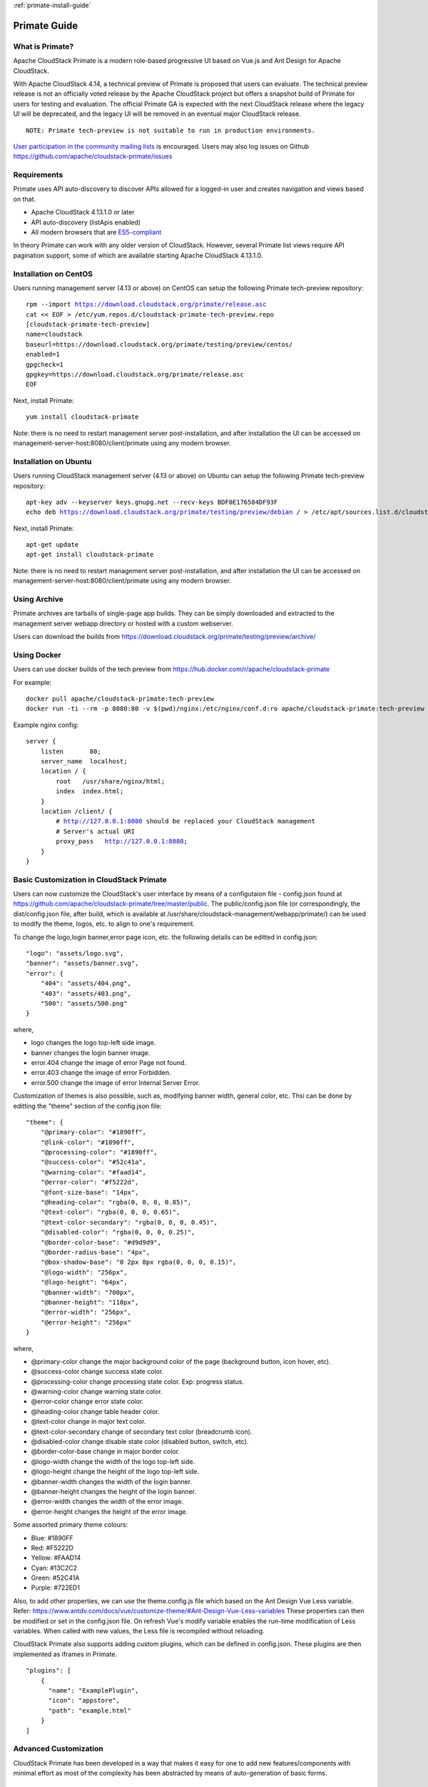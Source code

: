 .. Licensed to the Apache Software Foundation (ASF) under one
   or more contributor license agreements.  See the NOTICE file
   distributed with this work for additional information
   regarding copyright ownership.  The ASF licenses this file
   to you under the Apache License, Version 2.0 (the
   "License"); you may not use this file except in compliance
   with the License.  You may obtain a copy of the License at
   http://www.apache.org/licenses/LICENSE-2.0
   Unless required by applicable law or agreed to in writing,
   software distributed under the License is distributed on an
   "AS IS" BASIS, WITHOUT WARRANTIES OR CONDITIONS OF ANY
   KIND, either express or implied.  See the License for the
   specific language governing permissions and limitations
   under the License.

:ref:`primate-install-guide`

Primate Guide
=============

What is Primate?
~~~~~~~~~~~~~~~~

Apache CloudStack Primate is a modern role-based progressive UI based on Vue.js
and Ant Design for Apache CloudStack.

.. image:: https://raw.githubusercontent.com/apache/cloudstack-primate/master/docs/screenshot-dashboard.png
   :width: 800px
   :alt: alternate text
   :align: left

With Apache CloudStack 4.14, a technical preview of Primate is proposed that
users can evaluate. The technical preview release is not an officially voted
release by the Apache CloudStack project but offers a snapshot build of Primate
for users for testing and evaluation. The official Primate GA is expected with
the next CloudStack release where the legacy UI will be deprecated, and the
legacy UI will be removed in an eventual major CloudStack release.

.. parsed-literal::

    NOTE: Primate tech-preview is not suitable to run in production environments.

`User participation in the community mailing lists
<http://cloudstack.apache.org/mailing-lists.html>`_ is encouraged. Users may
also log issues on Github https://github.com/apache/cloudstack-primate/issues

Requirements
~~~~~~~~~~~~

Primate uses API auto-discovery to discover APIs allowed for a logged-in user
and creates navigation and views based on that.

- Apache CloudStack 4.13.1.0 or later
- API auto-discovery (listApis enabled)
- All modern browsers that are `ES5-compliant <https://github.com/vuejs/vue#browser-compatibility>`_

In theory Primate can work with any older version of CloudStack.
However, several Primate list views require API pagination support, some of which are
available starting Apache CloudStack 4.13.1.0.

Installation on CentOS
~~~~~~~~~~~~~~~~~~~~~~

Users running management server (4.13 or above) on CentOS can setup the
following Primate tech-preview repository:

.. parsed-literal::

    rpm --import https://download.cloudstack.org/primate/release.asc
    cat << EOF > /etc/yum.repos.d/cloudstack-primate-tech-preview.repo
    [cloudstack-primate-tech-preview]
    name=cloudstack
    baseurl=https://download.cloudstack.org/primate/testing/preview/centos/
    enabled=1
    gpgcheck=1
    gpgkey=https://download.cloudstack.org/primate/release.asc
    EOF

Next, install Primate:

.. parsed-literal::

    yum install cloudstack-primate

Note: there is no need to restart management server post-installation, and
after installation the UI can be accessed on
management-server-host:8080/client/primate using any modern browser.

Installation on Ubuntu
~~~~~~~~~~~~~~~~~~~~~~

Users running CloudStack management server (4.13 or above) on Ubuntu can setup the following Primate tech-preview repository:

.. parsed-literal::

    apt-key adv --keyserver keys.gnupg.net --recv-keys BDF0E176584DF93F
    echo deb https://download.cloudstack.org/primate/testing/preview/debian / > /etc/apt/sources.list.d/cloudstack-primate-tech-preview.list

Next, install Primate:

.. parsed-literal::

    apt-get update
    apt-get install cloudstack-primate

Note: there is no need to restart management server post-installation, and
after installation the UI can be accessed on
management-server-host:8080/client/primate using any modern browser.

Using Archive
~~~~~~~~~~~~~

Primate archives are tarballs of single-page app builds. They can be simply
downloaded and extracted to the management server webapp directory or hosted
with a custom webserver.

Users can download the builds from https://download.cloudstack.org/primate/testing/preview/archive/

Using Docker
~~~~~~~~~~~~

Users can use docker builds of the tech preview from https://hub.docker.com/r/apache/cloudstack-primate

For example:

.. parsed-literal::

    docker pull apache/cloudstack-primate:tech-preview
    docker run -ti --rm -p 8080:80 -v $(pwd)/nginx:/etc/nginx/conf.d:ro apache/cloudstack-primate:tech-preview

Example nginx config:

.. parsed-literal::

    server {
        listen       80;
        server_name  localhost;
        location / {
            root   /usr/share/nginx/html;
            index  index.html;
        }
        location /client/ {
            # http://127.0.0.1:8080 should be replaced your CloudStack management
            # Server's actual URI
            proxy_pass   http://127.0.0.1:8080;
        }
    }

Basic Customization in CloudStack Primate
~~~~~~~~~~~~~~~~~~~~~~~~~~~~~~~~~~~~~~~~~
Users can now customize the CloudStack's user interface by means of a configutaion file - config.json found at
https://github.com/apache/cloudstack-primate/tree/master/public. The public/config.json file (or correspondingly, the dist/config.json file, after build, which is available at /usr/share/cloudstack-management/webapp/primate/) can be used to modify the theme, logos, etc. to align to one's requirement.

To change the logo,login banner,error page icon, etc. the following details can be editted in config.json:

.. parsed-literal::

    "logo": "assets/logo.svg",
    "banner": "assets/banner.svg",
    "error": {
        "404": "assets/404.png",
        "403": "assets/403.png",
        "500": "assets/500.png"
    }

where,

- logo changes the logo top-left side image.
- banner changes the login banner image.
- error.404 change the image of error Page not found.
- error.403 change the image of error Forbidden.
- error.500 change the image of error Internal Server Error.

Customization of themes is also possible, such as, modifying banner width, general color, etc. Thsi can be done by editting the "theme" section of the config.json file:

.. parsed-literal::

    "theme": {
        "@primary-color": "#1890ff",
        "@link-color": "#1890ff",
        "@processing-color": "#1890ff",
        "@success-color": "#52c41a",
        "@warning-color": "#faad14",
        "@error-color": "#f5222d",
        "@font-size-base": "14px",
        "@heading-color": "rgba(0, 0, 0, 0.85)",
        "@text-color": "rgba(0, 0, 0, 0.65)",
        "@text-color-secondary": "rgba(0, 0, 0, 0.45)",
        "@disabled-color": "rgba(0, 0, 0, 0.25)",
        "@border-color-base": "#d9d9d9",
        "@border-radius-base": "4px",
        "@box-shadow-base": "0 2px 8px rgba(0, 0, 0, 0.15)",
        "@logo-width": "256px",
        "@logo-height": "64px",
        "@banner-width": "700px",
        "@banner-height": "110px",
        "@error-width": "256px",
        "@error-height": "256px"
    }

where,

- @primary-color change the major background color of the page (background button, icon hover, etc).
- @success-color change success state color.
- @processing-color change processing state color. Exp: progress status.
- @warning-color change warning state color.
- @error-color change error state color.
- @heading-color change table header color.
- @text-color change in major text color.
- @text-color-secondary change of secondary text color (breadcrumb icon).
- @disabled-color change disable state color (disabled button, switch, etc).
- @border-color-base change in major border color.
- @logo-width change the width of the logo top-left side.
- @logo-height change the height of the logo top-left side.
- @banner-width changes the width of the login banner.
- @banner-height changes the height of the login banner.
- @error-width changes the width of the error image.
- @error-height changes the height of the error image.

Some assorted primary theme colours:

- Blue: #1890FF
- Red: #F5222D
- Yellow: #FAAD14
- Cyan: #13C2C2
- Green: #52C41A
- Purple: #722ED1

Also, to add other properties, we can use the theme.config.js file which based on the Ant Design Vue Less variable. Refer: https://www.antdv.com/docs/vue/customize-theme/#Ant-Design-Vue-Less-variables
These properties can then be modified or set in the config.json file. On refresh Vue's modify variable enables the run-time modification of Less variables. When called with new values, the Less file is recompiled without reloading.

CloudStack Primate also supports adding custom plugins, which can be defined in config.json. These plugins are then implemented as iframes in Primate.

.. parsed-literal ::

    "plugins": [
        {
          "name": "ExamplePlugin",
          "icon": "appstore",
          "path": "example.html"
        }
    ]

Advanced Customization
~~~~~~~~~~~~~~~~~~~~~~

CloudStack Primate has been developed in a way that makes it easy for one to add new features/components with minimal effort as most of the complexity has been abstracted by means of auto-generation of basic forms.

Defining a new Section
~~~~~~~~~~~~~~~~~~~~~~

A new section may be added by creating a javascript file in **src/config/section/** of the root directory. Correspondingly, this newly added configuration file (e.g., newSection.js), defining the section, needs to be imported in the **src/config/router.js** configuration file and rules need to be added to the *asyncRouterMap*, so as to render the matched component for the given path

.. code-block :: javascript

    import newSection from '@/config/section/newSection'

    [ ... snipped ... ]

    generateRouterMap(newSection),

An existing or new section config/js file must export the following parameters:

- name: unique path in URL
- title: the name to be displayed in navigation and breadcrumb
- icon: the icon to be displayed, from AntD's icon set https://vue.ant.design/components/icon/
- children: (optional) array of resources sub-navigation under the parent group
- permission: when children are not defined, the array of API to check against allowed auto-discovered APIs
- columns: when children is not defined, list of column keys
- component: when children is not defined, the custom component for rendering the route view

For example, see src/config/section/compute.js and src/config/section/project.js.

The children should have:

- name: unique path in the URL
- title: the name to be displayed in navigation and breadcrumb
- icon: the icon to be displayed, from AntD's icon set https://vue.ant.design/components/icon/
- permission: the array of API to check against auto-discovered APIs
- columns: list of column keys for list view rendering
- details: list of keys for detail list rendering for a resource
- tabs: array of custom components that will get rendered as tabs in the resource view
- component: the custom component for rendering the route view default list view (table)
- actions: arrays of actions/buttons

Action API
~~~~~~~~~~

If a user wants to add an action button to perform as the name implies a specific action, without having to implement a custom component, one may use the Action API in the correspondins section's javascript file. The sections are defined under src/config/section path of the root directory.
The actions defined for a child shows up as a group of buttons on the default autogen view (that shows tables, actions etc.). Each action item should define:


- api: The CloudStack API for the action
- icon: the icon to be displayed from AntD's icon set https://vue.ant.design/components/icon/
- label: The action button's name
- docHelp: Allows to provide a link to a document to provide details on the action
- listView: (boolean) whether to show the action button in list view (table)
- dataView: (boolean) whether to show the action button in resource/data view
- groupAction: Whether the button supports groupable actions when multiple items are selected in the table
- args: list of API arguments to render/show on auto-generated action form
- show: function that takes in a records and returns a boolean to control if the action button needs to be shown or hidden
- popup: (boolean) when true, displays any custom component in a popup modal than in its separate route view
- component: the custom component to render the action (in a separate route view)

For example:

.. code-block:: javascript

        actions: [
            {
              api: 'updateVirtualMachine',
              icon: 'edit',
              label: 'label.action.edit.instance',
              docHelp: 'adminguide/virtual_machines.html#changing-the-vm-name-os-or-group',
              dataView: true,
              args: ['name', 'displayname', 'ostypeid', 'isdynamicallyscalable', 'haenable', 'group'],
              show: (record) => { return ['Stopped'].includes(record.state) }
            }
        ]

However, if one's requirement is to perform further operations as part of their form, then a custom Vue component must be defined under the src/views/ folder of the root directory and the defined component must them be imported in the corresponding section's javascript file.

For example:

.. code-block:: javascript

    actions: [
        {
          api: 'deployVirtualMachine',
          icon: 'plus',
          label: 'label.vm.add',
          docHelp: 'adminguide/virtual_machines.html#creating-vms',
          listView: true,
          component: () => import('@/views/compute/DeployVM.vue')
        }
    ]

Resource List View
~~~~~~~~~~~~~~~~~~
After having, defined a section and the actions that can be performed in the particular section; on navigating to the section, we can have a list of resources available, for example,On navigating to **Compute > Instances** section, we see a list of all the VM instances (each instance referred to as a resource).
The columns that should be made available while displaying the list of resources can be defined in the section's configuration file under the columns attribute (as mentioned above). **columns** maybe defined as an array or a function in case we need to selectively (i.e., based on certain conditions) restrict the view of certain columns.
For example:

.. code-block :: javascript

    ...
    // columns defined as an array
    columns: ['name', 'state', 'displaytext', 'account', 'domain'],

    // columns can also be defined as a function, so as to conditionally restrict view of certain columns
    columns: () => {
        var fields = ['name', 'hypervisor', 'ostypename']
        if (['Admin', 'DomainAdmin'].includes(store.getters.userInfo.roletype)) {
          fields.push('account')
        }
        ...
    }

Resource Detail View Customization
~~~~~~~~~~~~~~~~~~~~~~~~~~~~~~~~~~
From the List View of the resources, on can navigate to the individual resource's detail view, which in CloudStack Primate we refer to as the *Resource View* by click on the specific resource.
The Resource View has 2 sections:
- InfoCard to the left that has basic/ minimal details of that resource
- and the tabs to the right that can be either defined as custom components or if we just want basic details of the resource to be displayed we may use the *DetailsTab* to render the required details of the resource. You can control what needs to be displayed by spcifying their names in the *details* array.
The names specified in the details array should correspond to the api parameters

For example,

.. code-block :: javascript

    ...
    details: ['name', 'id', 'displaytext', 'projectaccountname', 'account', 'domain'],
    ...

    // To render the above mentioned details in the right section of the Resource View, we must import the DetailsTab
    tabs: [
    {
      name: 'details',
      component: () => import('@/components/view/DetailsTab.vue')
    },
    ...
    ]

Additional tabs can be defined by adding on to the tabs section.

Known Issues and Missing Features
~~~~~~~~~~~~~~~~~~~~~~~~~~~~~~~~~

- Support for S3 based secondary storage
- Metrics view cell-colouring
- Guest network LB support for SSL certificate

Please also refer to open issues on https://github.com/apache/cloudstack-primate/issues